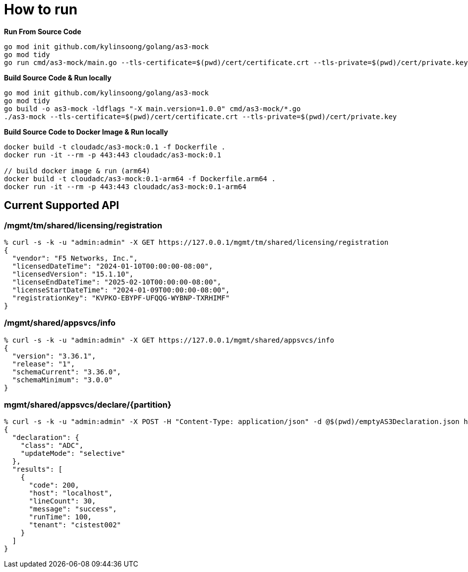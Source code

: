 = How to run

[source, bash]
.*Run From Source Code*
----
go mod init github.com/kylinsoong/golang/as3-mock
go mod tidy
go run cmd/as3-mock/main.go --tls-certificate=$(pwd)/cert/certificate.crt --tls-private=$(pwd)/cert/private.key
----

[source, bash]
.*Build Source Code & Run locally*
----
go mod init github.com/kylinsoong/golang/as3-mock
go mod tidy
go build -o as3-mock -ldflags "-X main.version=1.0.0" cmd/as3-mock/*.go
./as3-mock --tls-certificate=$(pwd)/cert/certificate.crt --tls-private=$(pwd)/cert/private.key
----

[source, bash]
.*Build Source Code to Docker Image & Run locally*
----
docker build -t cloudadc/as3-mock:0.1 -f Dockerfile .
docker run -it --rm -p 443:443 cloudadc/as3-mock:0.1

// build docker image & run (arm64)
docker build -t cloudadc/as3-mock:0.1-arm64 -f Dockerfile.arm64 .
docker run -it --rm -p 443:443 cloudadc/as3-mock:0.1-arm64 
----

== Current Supported API

=== /mgmt/tm/shared/licensing/registration

[source, bash]
----
% curl -s -k -u "admin:admin" -X GET https://127.0.0.1/mgmt/tm/shared/licensing/registration 
{
  "vendor": "F5 Networks, Inc.",
  "licensedDateTime": "2024-01-10T00:00:00-08:00",
  "licensedVersion": "15.1.10",
  "licenseEndDateTime": "2025-02-10T00:00:00-08:00",
  "licenseStartDateTime": "2024-01-09T00:00:00-08:00",
  "registrationKey": "KVPKO-EBYPF-UFQQG-WYBNP-TXRHIMF"
}
----

=== /mgmt/shared/appsvcs/info

[source, bash]
----
% curl -s -k -u "admin:admin" -X GET https://127.0.0.1/mgmt/shared/appsvcs/info
{
  "version": "3.36.1",
  "release": "1",
  "schemaCurrent": "3.36.0",
  "schemaMinimum": "3.0.0"
}
---- 

=== mgmt/shared/appsvcs/declare/{partition}

[source, bash]
----
% curl -s -k -u "admin:admin" -X POST -H "Content-Type: application/json" -d @$(pwd)/emptyAS3Declaration.json https://127.0.0.1/mgmt/shared/appsvcs/declare/cistest002 
{
  "declaration": {
    "class": "ADC",
    "updateMode": "selective"
  },
  "results": [
    {
      "code": 200,
      "host": "localhost",
      "lineCount": 30,
      "message": "success",
      "runTime": 100,
      "tenant": "cistest002"
    }
  ]
}
----

